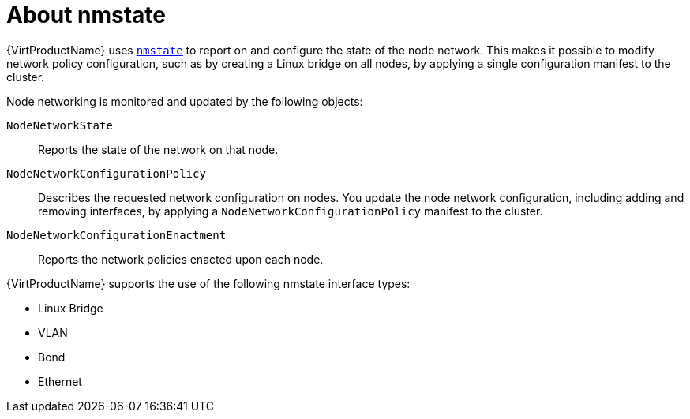 // Module included in the following assemblies:
//
// * virt/node_network/virt-observing-node-network-state.adoc
// * virt/node_network/virt-updating-node-network-config.adoc

[id="virt-about-nmstate_{context}"]
= About nmstate

{VirtProductName} uses link:https://nmstate.github.io/[`nmstate`] to report on and configure the state of the node network. This makes it possible to modify network policy configuration, such as by creating a Linux bridge on all nodes, by applying a single configuration manifest to the cluster.

Node networking is monitored and updated by the following objects:

`NodeNetworkState`:: Reports the state of the network on that node.
`NodeNetworkConfigurationPolicy`:: Describes the requested network configuration on nodes. You update the node network configuration, including adding and removing interfaces, by applying a `NodeNetworkConfigurationPolicy` manifest to the cluster. 
`NodeNetworkConfigurationEnactment`:: Reports the network policies enacted upon each node.

{VirtProductName} supports the use of the following nmstate interface types:

* Linux Bridge

* VLAN

* Bond

* Ethernet
